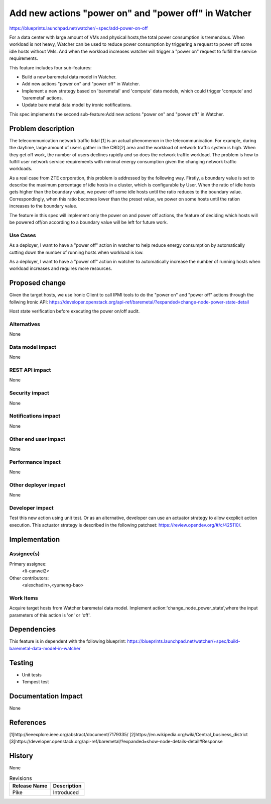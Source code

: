 ..
 This work is licensed under a Creative Commons Attribution 3.0 Unported
 License.

 http://creativecommons.org/licenses/by/3.0/legalcode

=====================================================
Add new actions "power on" and "power off" in Watcher
=====================================================

https://blueprints.launchpad.net/watcher/+spec/add-power-on-off

For a data center with large amount of VMs and physical hosts,the total power
consumption is tremendous. When workload is not heavy, Watcher can be used to
reduce power consumption by triggering a request to power off some idle hosts
without VMs. And when the workload increases watcher will trigger a "power on"
request to fulfill the service requirements.

This feature includes four sub-features:

* Build a new baremetal data model in Watcher.
* Add new actions "power on" and "power off" in Watcher.
* Implement a new strategy based on 'baremetal' and 'compute' data models,
  which could trigger 'compute' and 'baremetal' actions.
* Update bare metal data model by ironic notifications.

This spec implements the second sub-feature:Add new actions "power on" and
"power off" in Watcher.

Problem description
===================

The telecommunication network traffic tidal [1] is an actual phenomenon
in the telecommunication. For example, during the daytime, large amount
of users gather in the CBD[2] area and the workload of network traffic
system is high. When they get off work, the number of users declines
rapidly and so does the network traffic workload. The problem is how
to fulfill user network service requirements with minimal energy
consumption given the changing network traffic workloads.

As a real case from ZTE corporation, this problem is addressed by the
following way. Firstly, a boundary value is set to describe the maximum
percentage of idle hosts in a cluster, which is configurable by User.
When the ratio of idle hosts gets higher than the boundary value, we
power off some idle hosts until the ratio reduces to the boundary value.
Correspondingly, when this ratio becomes lower than the preset value,
we power on some hosts until the ration increases to the boundary value.

The feature in this spec will implement only the power on and power off
actions, the feature of deciding which hosts will be powered off/on according
to a boundary value will be left for future work.

Use Cases
---------

As a deployer, I want to have a "power off" action in watcher to help reduce
energy consumption by automatically cutting down the number of running hosts
when workload is low.

As a deployer, I want to have a "power off" action in watcher to automatically
increase the number of running hosts when workload increases and requires
more resources.

Proposed change
===============

Given the target hosts, we use Ironic Client to call IPMI tools to do the
"power on" and "power off" actions through the follwing Ironic API:
https://developer.openstack.org/api-ref/baremetal/?expanded=change-node-power-state-detail

Host state verification before executing the power on/off audit.

Alternatives
------------

None

Data model impact
-----------------

None

REST API impact
---------------

None

Security impact
---------------
None

Notifications impact
--------------------
None

Other end user impact
---------------------

None

Performance Impact
------------------

None

Other deployer impact
---------------------

None

Developer impact
----------------

Test this new action using unit test. Or as an alternative, developer
can use an actuator strategy to allow excplicit action execution.
This actuator strategy is described in the following patchset:
https://review.opendev.org/#/c/425110/.

Implementation
==============

Assignee(s)
-----------

Primary assignee:
  <li-canwei2>

Other contributors:
  <alexchadin>,<yumeng-bao>

Work Items
----------
Acquire target hosts from Watcher baremetal data model.
Implement action:'change_node_power_state',where the input parameters
of this action is 'on' or 'off'.

Dependencies
============

This feature is in dependent with the following blueprint:
https://blueprints.launchpad.net/watcher/+spec/build-baremetal-data-model-in-watcher

Testing
=======

* Unit tests
* Tempest test

Documentation Impact
====================
None

References
==========
[1]http://ieeexplore.ieee.org/abstract/document/7179335/
[2]https://en.wikipedia.org/wiki/Central_business_district
[3]https://developer.openstack.org/api-ref/baremetal/?expanded=show-node-details-detail#Response

History
=======
None

.. list-table:: Revisions
   :header-rows: 1

   * - Release Name
     - Description
   * - Pike
     - Introduced
